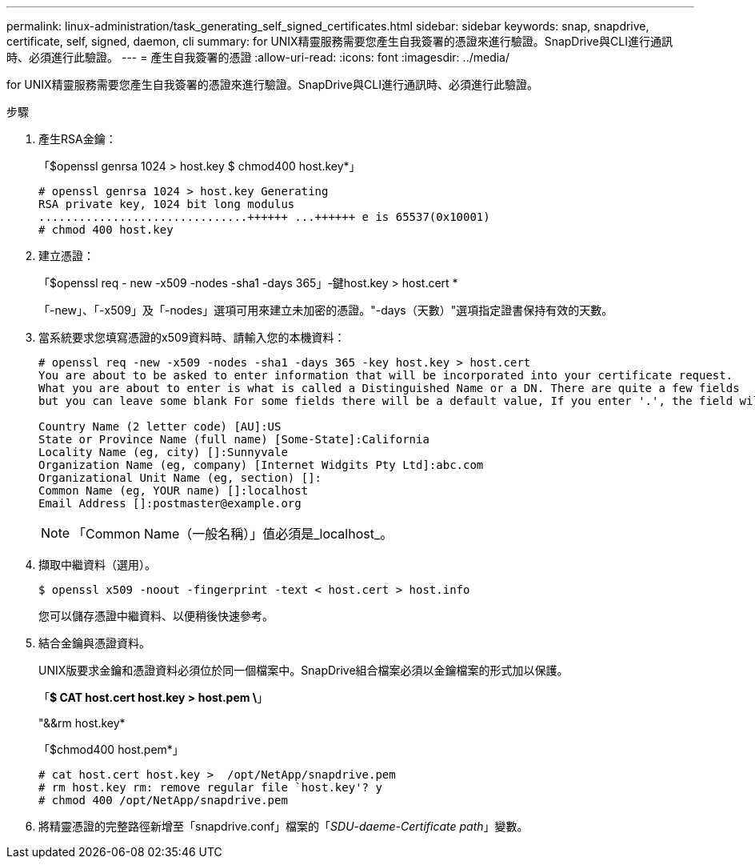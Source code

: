 ---
permalink: linux-administration/task_generating_self_signed_certificates.html 
sidebar: sidebar 
keywords: snap, snapdrive, certificate, self, signed, daemon, cli 
summary: for UNIX精靈服務需要您產生自我簽署的憑證來進行驗證。SnapDrive與CLI進行通訊時、必須進行此驗證。 
---
= 產生自我簽署的憑證
:allow-uri-read: 
:icons: font
:imagesdir: ../media/


[role="lead"]
for UNIX精靈服務需要您產生自我簽署的憑證來進行驗證。SnapDrive與CLI進行通訊時、必須進行此驗證。

.步驟
. 產生RSA金鑰：
+
「$openssl genrsa 1024 > host.key $ chmod400 host.key*」

+
[listing]
----
# openssl genrsa 1024 > host.key Generating
RSA private key, 1024 bit long modulus
...............................++++++ ...++++++ e is 65537(0x10001)
# chmod 400 host.key
----
. 建立憑證：
+
「$openssl req - new -x509 -nodes -sha1 -days 365」-鍵host.key > host.cert *

+
「-new」、「-x509」及「-nodes」選項可用來建立未加密的憑證。"-days（天數）"選項指定證書保持有效的天數。

. 當系統要求您填寫憑證的x509資料時、請輸入您的本機資料：
+
[listing]
----
# openssl req -new -x509 -nodes -sha1 -days 365 -key host.key > host.cert
You are about to be asked to enter information that will be incorporated into your certificate request.
What you are about to enter is what is called a Distinguished Name or a DN. There are quite a few fields
but you can leave some blank For some fields there will be a default value, If you enter '.', the field will be left blank.

Country Name (2 letter code) [AU]:US
State or Province Name (full name) [Some-State]:California
Locality Name (eg, city) []:Sunnyvale
Organization Name (eg, company) [Internet Widgits Pty Ltd]:abc.com
Organizational Unit Name (eg, section) []:
Common Name (eg, YOUR name) []:localhost
Email Address []:postmaster@example.org
----
+

NOTE: 「Common Name（一般名稱）」值必須是_localhost_。

. 擷取中繼資料（選用）。
+
 $ openssl x509 -noout -fingerprint -text < host.cert > host.info
+
您可以儲存憑證中繼資料、以便稍後快速參考。

. 結合金鑰與憑證資料。
+
UNIX版要求金鑰和憑證資料必須位於同一個檔案中。SnapDrive組合檔案必須以金鑰檔案的形式加以保護。

+
「*$ CAT host.cert host.key > host.pem \*」

+
"&&rm host.key*

+
「$chmod400 host.pem*」

+
[listing]
----
# cat host.cert host.key >  /opt/NetApp/snapdrive.pem
# rm host.key rm: remove regular file `host.key'? y
# chmod 400 /opt/NetApp/snapdrive.pem
----
. 將精靈憑證的完整路徑新增至「snapdrive.conf」檔案的「_SDU-daeme-Certificate path_」變數。

